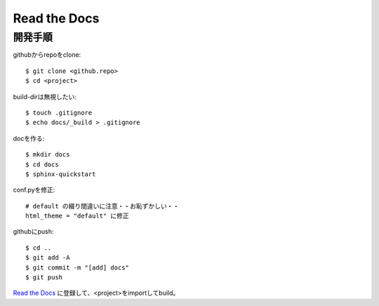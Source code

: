 ========================================
Read the Docs
========================================
.. highlight:: bash

開発手順
----------
githubからrepoをclone::

  $ git clone <github.repo>
  $ cd <project>

build-dirは無視したい::

  $ touch .gitignore
  $ echo docs/_build > .gitignore

docを作る::

  $ mkdir docs
  $ cd docs
  $ sphinx-quickstart

conf.pyを修正::

  # default の綴り間違いに注意・・お恥ずかしい・・
  html_theme = "default" に修正

githubにpush::

  $ cd ..
  $ git add -A
  $ git commit -m "[add] docs"
  $ git push

`Read the Docs <https://readthedocs.org>`_ に登録して、<project>をimportしてbuild。
